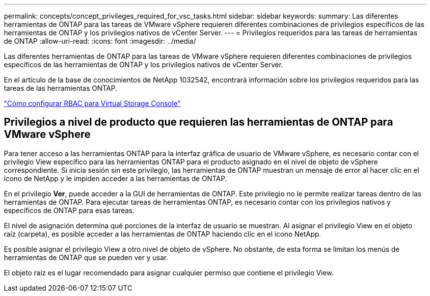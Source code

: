 ---
permalink: concepts/concept_privileges_required_for_vsc_tasks.html 
sidebar: sidebar 
keywords:  
summary: Las diferentes herramientas de ONTAP para las tareas de VMware vSphere requieren diferentes combinaciones de privilegios específicos de las herramientas de ONTAP y los privilegios nativos de vCenter Server. 
---
= Privilegios requeridos para las tareas de herramientas de ONTAP
:allow-uri-read: 
:icons: font
:imagesdir: ../media/


[role="lead"]
Las diferentes herramientas de ONTAP para las tareas de VMware vSphere requieren diferentes combinaciones de privilegios específicos de las herramientas de ONTAP y los privilegios nativos de vCenter Server.

En el artículo de la base de conocimientos de NetApp 1032542, encontrará información sobre los privilegios requeridos para las tareas de las herramientas ONTAP.

https://kb.netapp.com/Advice_and_Troubleshooting/Data_Storage_Software/Virtual_Storage_Console_for_VMware_vSphere/How_to_configure_RBAC_for_Virtual_Storage_Console["Cómo configurar RBAC para Virtual Storage Console"]



== Privilegios a nivel de producto que requieren las herramientas de ONTAP para VMware vSphere

Para tener acceso a las herramientas ONTAP para la interfaz gráfica de usuario de VMware vSphere, es necesario contar con el privilegio View específico para las herramientas ONTAP para el producto asignado en el nivel de objeto de vSphere correspondiente. Si inicia sesión sin este privilegio, las herramientas de ONTAP muestran un mensaje de error al hacer clic en el icono de NetApp y le impiden acceder a las herramientas de ONTAP.

En el privilegio *Ver*, puede acceder a la GUI de herramientas de ONTAP. Este privilegio no le permite realizar tareas dentro de las herramientas de ONTAP. Para ejecutar tareas de herramientas ONTAP, es necesario contar con los privilegios nativos y específicos de ONTAP para esas tareas.

El nivel de asignación determina qué porciones de la interfaz de usuario se muestran. Al asignar el privilegio View en el objeto raíz (carpeta), es posible acceder a las herramientas de ONTAP haciendo clic en el icono NetApp.

Es posible asignar el privilegio View a otro nivel de objeto de vSphere. No obstante, de esta forma se limitan los menús de herramientas de ONTAP que se pueden ver y usar.

El objeto raíz es el lugar recomendado para asignar cualquier permiso que contiene el privilegio View.

